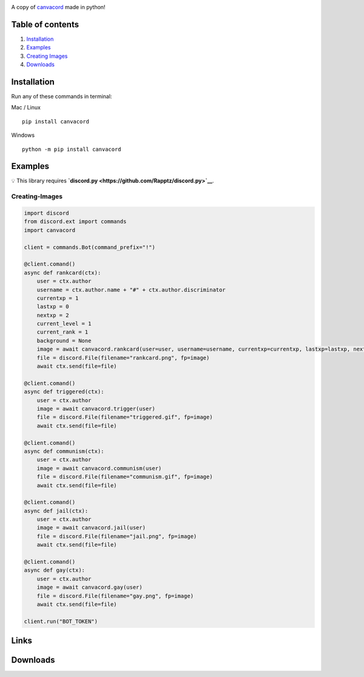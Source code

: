 |Discord| |PyPi| |Python|

A copy of `canvacord <https://www.npmjs.com/package/canvacord>`__ made
in python!

Table of contents
~~~~~~~~~~~~~~~~~

1. `Installation <#installation>`__
2. `Examples <#examples>`__
3. `Creating Images <#Creating-Images>`__
4. `Downloads <#Links>`__

Installation
~~~~~~~~~~~~~~~~~

Run any of these commands in terminal:

Mac / Linux

::

    pip install canvacord

Windows

::

    python -m pip install canvacord

Examples
~~~~~~~~~~~~~~~~~

💡 This library requires
**`discord.py <https://github.com/Rapptz/discord.py>`__**.

Creating-Images
---------------

.. code:: python

    import discord
    from discord.ext import commands
    import canvacord

    client = commands.Bot(command_prefix="!")

    @client.comand()
    async def rankcard(ctx):
        user = ctx.author
        username = ctx.author.name + "#" + ctx.author.discriminator
        currentxp = 1
        lastxp = 0
        nextxp = 2
        current_level = 1
        current_rank = 1
        background = None
        image = await canvacord.rankcard(user=user, username=username, currentxp=currentxp, lastxp=lastxp, nextxp=nextxp, level=current_level, rank=current_rank, background=background)
        file = discord.File(filename="rankcard.png", fp=image)
        await ctx.send(file=file)

    @client.comand()
    async def triggered(ctx):
        user = ctx.author
        image = await canvacord.trigger(user)
        file = discord.File(filename="triggered.gif", fp=image)
        await ctx.send(file=file)

    @client.comand()
    async def communism(ctx):
        user = ctx.author
        image = await canvacord.communism(user)
        file = discord.File(filename="communism.gif", fp=image)
        await ctx.send(file=file)

    @client.comand()
    async def jail(ctx):
        user = ctx.author
        image = await canvacord.jail(user)
        file = discord.File(filename="jail.png", fp=image)
        await ctx.send(file=file)

    @client.comand()
    async def gay(ctx):
        user = ctx.author
        image = await canvacord.gay(user)
        file = discord.File(filename="gay.png", fp=image)
        await ctx.send(file=file)
        
    client.run("BOT_TOKEN")

Links
~~~~~~~~~~~~~~~~~

|Discord| |PyPi|

Downloads
~~~~~~~~~~~~~~~~~

|Downloads| |Downloads| |Downloads|

.. |Discord| image:: https://discord.com/api/guilds/872291125547921459/embed.png
   :target: https://discord.gg/mPU3HybBs9
.. |PyPi| image:: https://img.shields.io/pypi/v/canvacord.svg
   :target: https://pypi.org/project/canvacord
.. |Python| image:: https://img.shields.io/pypi/pyversions/dislash.py.svg
   :target: https://pypi.python.org/pypi/canvacord
.. |Downloads| image:: https://pepy.tech/badge/canvacord
   :target: https://pepy.tech/project/canvacord
.. |Downloads| image:: https://pepy.tech/badge/canvacord/month
   :target: https://pepy.tech/project/canvacord
.. |Downloads| image:: https://pepy.tech/badge/canvacord/week
